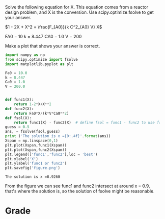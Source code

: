 #+ASSIGNMENT: quiz-2
#+POINTS: 2
#+CATEGORY: quiz
#+RUBRIC: (("technical" . 0.7) ("presentation" . 0.3))
#+DUEDATE: <2015-10-05 Mon 10:20>

Solve the following equation for X. This equation comes from a reactor design problem, and X is the conversion. Use scipy.optimize.fsolve to get your answer.

\(1 - 2X + X^2 = \frac{F_{A0}}{k C^2_{A0} V} X\)

FA0 = 10
k = 8.447
CA0 = 1.0
V = 200

Make a plot that shows your answer is correct.

#+BEGIN_SRC python
import numpy as np
from scipy.optimize import fsolve
import matplotlib.pyplot as plt

Fa0 = 10.0
k = 8.447
Ca0 = 1.0
V = 200.0


def func1(X):
    return 1-2*X+X**2
def func2(X):
    return Fa0*X/(k*V*Ca0**2)
def fsol(X):
    return func1(X) - func2(X)  # define fsol = func1 - func2 to use fsolve to find solution.
guess = 0.5
ans, = fsolve(fsol,guess)
print ('The solution is x ={0:.4f}'.format(ans))
Xspan = np.linspace(0,1)
plt.plot(Xspan,func1(Xspan))
plt.plot(Xspan,func2(Xspan))
plt.legend(['func1','func2'],loc = 'best')
plt.xlabel('X')
plt.ylabel('func1 or func2')
plt.savefig('figure.png')
#+END_SRC

#+RESULTS:
: The solution is x =0.9260

[[file:figure.png]]
#+RESULTS:
: The solution is x =0.9260

From the figure we can see func1 and func2 intersect at around x = 0.9, that's where the solution is, so the solution of fsolve might be reasonable.
#+TURNED-IN: Mon Oct  5 10:10:11 2015

* Grade
#+technical: A
#+presentation: A-
#+GRADE: 0.885
#+GRADED-BY: John Kitchin
